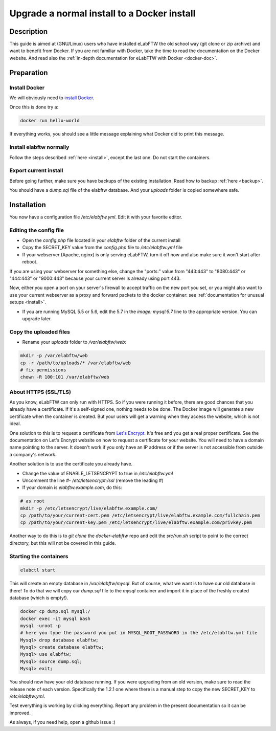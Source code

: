 .. _upgrade-to-docker:

Upgrade a normal install to a Docker install
============================================

.. image:: img/docker.png
    :align: center
    :alt: docker

Description
-----------

This guide is aimed at (GNU/Linux) users who have installed eLabFTW the old school way (git clone or zip archive) and want to benefit from Docker.
If you are not familiar with Docker, take the time to read the documentation on the Docker website. And read also the :ref:`in-depth documentation for eLabFTW with Docker <docker-doc>`.

Preparation
-----------

Install Docker
``````````````
We will obviously need to `install Docker <https://docs.docker.com/engine/installation/linux/>`_.

Once this is done try a:

.. code-block:: bash

    docker run hello-world

If everything works, you should see a little message explaining what Docker did to print this message.

Install elabftw normally
````````````````````````
Follow the steps described :ref:`here <install>`, except the last one. Do not start the containers.

Export current install
``````````````````````
Before going further, make sure you have backups of the existing installation. Read how to backup :ref:`here <backup>`.

You should have a `dump.sql` file of the elabftw database. And your `uploads` folder is copied somewhere safe.

Installation
------------

You now have a configuration file `/etc/elabftw.yml`. Edit it with your favorite editor.

Editing the config file
```````````````````````
* Open the `config.php` file located in your `elabftw` folder of the current install
* Copy the SECRET_KEY value from the `config.php` file to `/etc/elabftw.yml` file
* If your webserver (Apache, nginx) is only serving eLabFTW, turn it off now and also make sure it won't start after reboot.

If you are using your webserver for something else, change the "ports:" value from "443:443" to "8080:443" or "444:443" or "9000:443" because your current server is already using port 443.

Now, either you open a port on your server's firewall to accept traffic on the new port you set, or you might also want to use your current webserver as a proxy and forward packets to the docker container: see :ref:`documentation for unusual setups <install>`.

* If you are running MySQL 5.5 or 5.6, edit the 5.7 in the `image: mysql:5.7` line to the appropriate version. You can upgrade later.

Copy the uploaded files
```````````````````````
* Rename your `uploads` folder to `/var/elabftw/web`:

.. code-block:: bash

    mkdir -p /var/elabftw/web
    cp -r /path/to/uploads/* /var/elabftw/web
    # fix permissions
    chown -R 100:101 /var/elabftw/web

About HTTPS (SSL/TLS)
`````````````````````
As you know, eLabFTW can only run with HTTPS. So if you were running it before, there are good chances that you already have a certificate. If it's a self-signed one, nothing needs to be done. The Docker image will generate a new certificate when the container is created. But your users will get a warning when they access the website, which is not ideal.

One solution to this is to request a certificate from `Let's Encrypt <https://letsencrypt.org>`_. It's free and you get a real proper certificate. See the documentation on Let's Encrypt website on how to request a certificate for your website. You will need to have a domain name pointing to the server. It doesn't work if you only have an IP address or if the server is not accessible from outside a company's network.

Another solution is to use the certificate you already have.

* Change the value of ENABLE_LETSENCRYPT to true in `/etc/elabftw.yml`
* Uncomment the line `#- /etc/letsencrypt:/ssl` (remove the leading #)
* If your domain is `elabftw.example.com`, do this:

.. code-block:: bash

    # as root
    mkdir -p /etc/letsencrypt/live/elabftw.example.com/
    cp /path/to/your/current-cert.pem /etc/letsencrypt/live/elabftw.example.com/fullchain.pem
    cp /path/to/your/current-key.pem /etc/letsencrypt/live/elabftw.example.com/privkey.pem

Another way to do this is to `git clone` the `docker-elabftw` repo and edit the `src/run.sh` script to point to the correct directory, but this will not be covered in this guide.

Starting the containers
```````````````````````
.. code-block:: bash

    elabctl start

This will create an empty database in `/var/elabftw/mysql`. But of course, what we want is to have our old database in there! To do that we will copy our `dump.sql` file to the `mysql` container and import it in place of the freshly created database (which is empty!).

.. code-block:: bash

    docker cp dump.sql mysql:/
    docker exec -it mysql bash
    mysql -uroot -p
    # here you type the password you put in MYSQL_ROOT_PASSWORD in the /etc/elabftw.yml file
    Mysql> drop database elabftw;
    Mysql> create database elabftw;
    Mysql> use elabftw;
    Mysql> source dump.sql;
    Mysql> exit;

You should now have your old database running. If you were upgrading from an old version, make sure to read the release note of each version. Specifically the 1.2.1 one where there is a manual step to copy the new SECRET_KEY to `/etc/elabftw.yml`.

Test everything is working by clicking everything. Report any problem in the present documentation so it can be improved.

As always, if you need help, open a github issue :)
